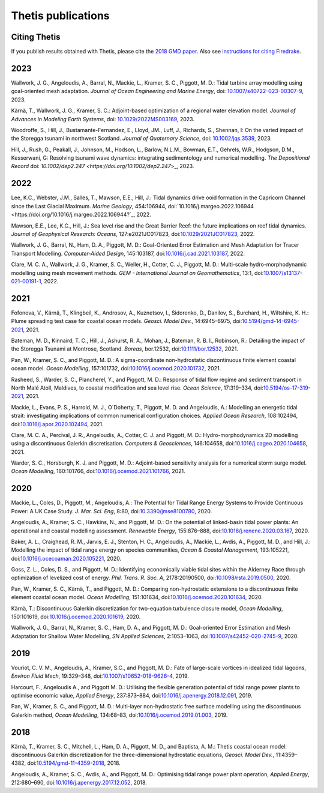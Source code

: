 =====================
 Thetis publications
=====================

Citing Thetis
-------------

If you publish results obtained with Thetis, please cite the `2018 GMD paper <https://doi.org/10.5194/gmd-11-4359-2018>`_.
Also see `instructions for citing Firedrake <https://firedrakeproject.org/citing.html>`_.

2023
----

Wallwork, J. G., Angeloudis, A., Barral, N., Mackie, L., Kramer, S. C., Piggott, M. D.:
Tidal turbine array modelling using goal-oriented mesh adaptation.
*Journal of Ocean Engineering and Marine Energy*,
doi: `10.1007/s40722-023-00307-9 <https://doi.org/10.1007/s40722-023-00307-9>`_, 2023.

Kärnä, T., Wallwork, J. G., Kramer, S. C.:
Adjoint-based optimization of a regional water elevation model.
*Journal of Advances in Modeling Earth Systems*,
doi: `10.1029/2022MS003169 <https://doi.org/10.1029/2022MS003169>`_, 2023.

Woodroffe, S., Hill, J., Bustamante-Fernandez, E., Lloyd, JM., Luff, J., Richards, S., Shennan, I:
On the varied impact of the Storegga tsunami in northwest Scotland.
*Journal of Quaternary Science*, 
doi: `10.1002/jqs.3539 <https://doi.org/10.1002/jqs.3539>`_, 2023.

Hill, J., Rush, G., Peakall, J., Johnson, M., Hodson, L., Barlow, N.L.M.,
Bowman, E.T., Gehrels, W.R., Hodgson, D.M., Kesserwani, G:
Resolving tsunami wave dynamics: integrating sedimentology and numerical modelling.
*The Depositional Record*
doi: `10.1002/dep2.247 <https://doi.org/10.1002/dep2.247`>_, 2023.

2022
----

Lee, K.C., Webster, J.M., Salles, T., Mawson, E.E., Hill, J.:
Tidal dynamics drive ooid formation in the Capricorn Channel since the Last Glacial Maximum.
*Marine Geology*, 454:106944,
doi:`10.1016/j.margeo.2022.106944 <https://doi.org/10.1016/j.margeo.2022.106944?`_, 2022.

Mawson, E.E., Lee, K.C., Hill, J.:
Sea level rise and the Great Barrier Reef: the future implications on reef tidal dynamics.
*Journal of Geophysical Research: Oceans*, 127:e2021JC017823, 
doi:`10.1029/2021JC017823 <https://doi.org/10.1029/2021JC017823>`_, 2022.

Wallwork, J. G., Barral, N., Ham, D. A., Piggott, M. D.:
Goal-Oriented Error Estimation and Mesh Adaptation for Tracer Transport Modelling. *Computer-Aided Design*, 145:103187,
doi:`10.1016/j.cad.2021.103187 <https://doi.org/10.1016/j.cad.2021.103187>`_, 2022.

Clare, M. C. A., Wallwork, J. G., Kramer, S. C., Weller, H., Cotter, C. J., Piggott, M. D.:
Multi-scale hydro-morphodynamic modelling using mesh movement methods. *GEM - International Journal on Geomathematics*, 13:1,
doi:`10.1007/s13137-021-00191-1 <https://doi.org/10.1007/s13137-021-00191-1>`_, 2022.

2021
----

Fofonova, V., Kärnä, T., Klingbeil, K., Androsov, A., Kuznetsov, I., Sidorenko, D., Danilov, S., Burchard, H., Wiltshire, K. H.: Plume spreading test case for coastal ocean models. *Geosci. Model Dev.*, 14:6945–6975, doi:`10.5194/gmd-14-6945-2021 <https://doi.org/10.5194/gmd-14-6945-2021>`_, 2021.

Bateman, M. D., Kinnaird, T. C., Hill, J., Ashurst, R. A., Mohan, J., Bateman, R. B. I., Robinson, R.: Detailing the impact of the Storegga Tsunami at Montrose, Scotland. *Boreas*, bor.12532, doi:`10.1111/bor.12532 <https://doi.org/10.1111/bor.12532>`_, 2021.

Pan, W., Kramer, S. C., and Piggott, M. D.: A sigma-coordinate non-hydrostatic discontinuous finite element coastal ocean model. *Ocean Modelling*, 157:101732, doi:`10.1016/j.ocemod.2020.101732 <https://doi.org/10.1016/j.ocemod.2020.101732>`_, 2021.

Rasheed, S., Warder, S. C., Plancherel, Y., and Piggott, M. D.:
Response of tidal flow regime and sediment transport in North Malé Atoll, Maldives, to coastal modification and sea level rise. *Ocean Science*, 17:319–334, doi:`10.5194/os-17-319-2021 <https://doi.org/10.5194/os-17-319-2021>`_, 2021.

Mackie, L., Evans, P. S., Harrold, M. J.,  O`Doherty, T., Piggott, M. D. and Angeloudis, A.:
Modelling an energetic tidal strait: investigating implications of common numerical configuration choices. *Applied Ocean Research*, 108:102494, doi:`10.1016/j.apor.2020.102494 <https://doi.org/10.1016/j.apor.2020.102494>`_, 2021.

Clare, M. C. A., Percival, J. R.,  Angeloudis, A., Cotter, C. J. and Piggott, M. D.:
Hydro-morphodynamics 2D modelling using a discontinuous Galerkin discretisation. *Computers & Geosciences*, 146:104658,
doi:`10.1016/j.cageo.2020.104658 <https://doi.org/10.1016/j.cageo.2020.104658>`_, 2021.

Warder, S. C., Horsburgh, K. J. and Piggott, M. D.:
Adjoint-based sensitivity analysis for a numerical storm surge model. *Ocean Modelling*, 160:101766, doi:`10.1016/j.ocemod.2021.101766 <https://doi.org/10.1016/j.ocemod.2021.101766>`_, 2021.


2020
----

Mackie, L., Coles, D., Piggott, M., Angeloudis, A.: The Potential for Tidal Range Energy Systems to Provide Continuous Power: A UK Case Study. *J. Mar. Sci. Eng*, 8:80, doi:`10.3390/jmse8100780 <https://doi.org/10.3390/jmse8100780>`_, 2020.

Angeloudis, A., Kramer, S. C., Hawkins, N., and Piggott, M. D.: On the potential of linked-basin tidal power plants: An operational and coastal modelling assessment. *Renewable Energy*, 155:876–888, doi:`10.1016/j.renene.2020.03.167 <https://doi.org/10.1016/j.renene.2020.03.167>`_, 2020.

Baker, A. L., Craighead, R. M., Jarvis, E. J., Stenton, H. C., Angeloudis, A., Mackie, L., Avdis, A., Piggott, M. D., and Hill, J.: Modelling the impact of tidal range energy on species communities, *Ocean & Coastal Management*, 193:105221, doi:`10.1016/j.ocecoaman.2020.105221 <https://doi.org/10.1016/j.ocecoaman.2020.105221>`_, 2020.

Goss, Z. L., Coles, D. S., and Piggott, M. D.: Identifying economically viable tidal sites within the Alderney Race through optimization of levelized cost of energy. *Phil. Trans. R. Soc. A*, 2178:20190500, doi:`10.1098/rsta.2019.0500 <https://doi.org/10.1098/rsta.2019.0500>`_, 2020.

Pan, W., Kramer, S. C., Kärnä, T., and Piggott, M. D.: Comparing non-hydrostatic extensions to a discontinuous finite element coastal ocean model. *Ocean Modelling*, 151:101634, doi:`10.1016/j.ocemod.2020.101634 <https://doi.org/10.1016/j.ocemod.2020.101634>`_, 2020.

Kärnä, T.: Discontinuous Galerkin discretization for two-equation turbulence closure model, *Ocean Modelling*, 150:101619, doi:`10.1016/j.ocemod.2020.101619 <https://doi.org/10.1016/j.ocemod.2020.101619>`_, 2020.

Wallwork, J. G., Barral, N., Kramer, S. C., Ham, D. A., and Piggott, M. D.: Goal-oriented Error Estimation and Mesh Adaptation for Shallow Water Modelling, *SN Applied Sciences*, 2:1053–1063, doi:`10.1007/s42452-020-2745-9 <https://doi.org/10.1007/s42452-020-2745-9>`_, 2020.


2019
----

Vouriot, C. V. M., Angeloudis, A., Kramer, S.C., and  Piggott, M. D.: Fate of large-scale vortices in idealized tidal lagoons, *Environ Fluid Mech*, 19:329–348, doi:`10.1007/s10652-018-9626-4 <https://doi.org/10.1007/s10652-018-9626-4>`_, 2019.

Harcourt, F., Angeloudis A., and Piggott M. D.: Utilising the flexible generation potential of tidal range power plants to optimise economic value, *Applied Energy*, 237:873–884, doi:`10.1016/j.apenergy.2018.12.091 <https://doi.org/10.1016/j.apenergy.2018.12.091>`_, 2019.

Pan, W., Kramer, S. C., and Piggott, M. D.: Multi-layer non-hydrostatic free surface modelling using the discontinuous Galerkin method, *Ocean Modelling*, 134:68–83, doi:`10.1016/j.ocemod.2019.01.003 <https://doi.org/10.1016/j.ocemod.2019.01.003>`_, 2019.

2018
----

Kärnä, T., Kramer, S. C., Mitchell, L., Ham, D. A., Piggott, M. D., and Baptista, A. M.: Thetis coastal ocean model: discontinuous Galerkin discretization for the three-dimensional hydrostatic equations, *Geosci. Model Dev.*, 11:4359–4382, doi:`10.5194/gmd-11-4359-2018 <https://doi.org/10.5194/gmd-11-4359-2018>`_, 2018.

Angeloudis, A., Kramer, S. C., Avdis, A., and Piggott,  M. D.: Optimising tidal range power plant operation, *Applied Energy*, 212:680–690, doi:`10.1016/j.apenergy.2017.12.052 <https://doi.org/10.1016/j.apenergy.2017.12.052>`_, 2018.
